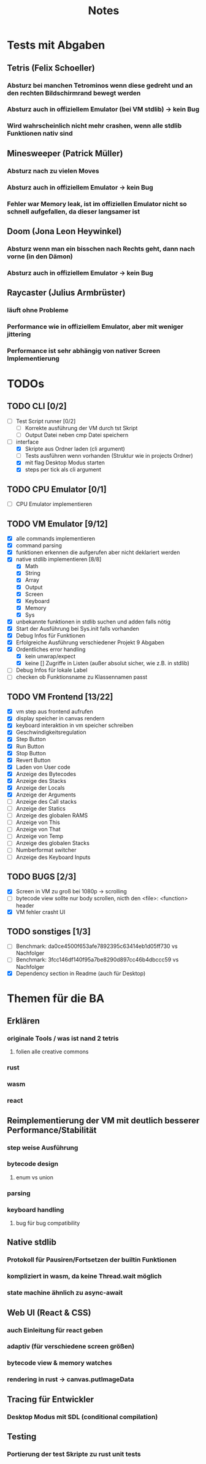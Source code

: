 #+title: Notes
* Tests mit Abgaben
** Tetris (Felix Schoeller)
*** Absturz bei manchen Tetrominos wenn diese gedreht und an den rechten Bildschirmrand bewegt werden
*** Absturz auch in offiziellem Emulator (bei VM stdlib) -> kein Bug
*** Wird wahrscheinlich nicht mehr crashen, wenn alle stdlib Funktionen nativ sind
** Minesweeper (Patrick Müller)
*** Absturz nach zu vielen Moves
*** Absturz auch in offiziellem Emulator -> kein Bug
*** Fehler war Memory leak, ist im offiziellen Emulator nicht so schnell aufgefallen, da dieser langsamer ist
** Doom (Jona Leon Heywinkel)
*** Absturz wenn man ein bisschen nach Rechts geht, dann nach vorne (in den Dämon)
*** Absturz auch in offiziellem Emulator -> kein Bug
** Raycaster (Julius Armbrüster)
*** läuft ohne Probleme
*** Performance wie in offiziellem Emulator, aber mit weniger jittering
*** Performance ist sehr abhängig von nativer Screen Implementierung
* TODOs
** TODO CLI [0/2]
- [ ] Test Script runner [0/2]
  - [ ] Korrekte ausführung der VM durch tst Skript
  - [ ] Output Datei neben cmp Datei speichern
- [-] interface
  - [X] Skripte aus Ordner laden (cli argument)
  - [ ] Tests ausführen wenn vorhanden (Struktur wie in projects Ordner)
  - [X] mit flag Desktop Modus starten
  - [X] steps per tick als cli argument
** TODO CPU Emulator [0/1]
  - [ ] CPU Emulator implementieren
** TODO VM Emulator [9/12]
- [X] alle commands implementieren
- [X] command parsing
- [X] funktionen erkennen die aufgerufen aber nicht deklariert werden
- [X] native stdlib implementieren [8/8]
  - [X] Math
  - [X] String
  - [X] Array
  - [X] Output
  - [X] Screen
  - [X] Keyboard
  - [X] Memory
  - [X] Sys
- [X] unbekannte funktionen in stdlib suchen und adden falls nötig
- [X] Start der Ausführung bei Sys.init falls vorhanden
- [X] Debug Infos für Funktionen
- [X] Erfolgreiche Ausführung verschiedener Projekt 9 Abgaben
- [X] Ordentliches error handling
  - [X] kein unwrap/expect
  - [X] keine [] Zugriffe in Listen (außer absolut sicher, wie z.B. in stdlib)
- [ ] Debug Infos für lokale Label
- [ ] checken ob Funktionsname zu Klassennamen passt
** TODO VM Frontend [13/22]
- [X] vm step aus frontend aufrufen
- [X] display speicher in canvas rendern
- [X] keyboard interaktion in vm speicher schreiben
- [X] Geschwindigkeitsregulation
- [X] Step Button
- [X] Run Button
- [X] Stop Button
- [X] Revert Button
- [X] Laden von User code
- [X] Anzeige des Bytecodes
- [X] Anzeige des Stacks
- [X] Anzeige der Locals
- [X] Anzeige der Arguments
- [ ] Anzeige des Call stacks
- [ ] Anzeige der Statics
- [ ] Anzeige des globalen RAMS
- [ ] Anzeige von This
- [ ] Anzeige von That
- [ ] Anzeige von Temp
- [ ] Anzeige des globalen Stacks
- [ ] Numberformat switcher
- [ ] Anzeige des Keyboard Inputs
** TODO BUGS [2/3]
- [X] Screen in VM zu groß bei 1080p -> scrolling
- [ ] bytecode view sollte nur body scrollen, nicth den <file>: <function> header
- [X] VM fehler crasht UI
** TODO sonstiges [1/3]
- [ ] Benchmark: da0ce4500f653afe7892395c63414eb1d05ff730 vs Nachfolger
- [ ] Benchmark: 3fcc146df140f95a7be8290d897cc46b4dbccc59 vs Nachfolger
- [X] Dependency section in Readme (auch für Desktop)
* Themen für die BA
** Erklären
*** originale Tools / was ist nand 2 tetris
**** folien alle creative commons
*** rust
*** wasm
*** react
** Reimplementierung der VM mit deutlich besserer Performance/Stabilität
*** step weise Ausführung
*** bytecode design
**** enum vs union
*** parsing
*** keyboard handling
**** bug für bug compatibility
** Native stdlib
*** Protokoll für Pausiren/Fortsetzen der builtin Funktionen
*** kompliziert in wasm, da keine Thread.wait möglich
*** state machine ähnlich zu async-await
** Web UI (React & CSS)
*** auch Einleitung für react geben
*** adaptiv (für verschiedene screen größen)
*** bytecode view & memory watches
*** rendering in rust -> canvas.putImageData
** Tracing für Entwickler
*** Desktop Modus mit SDL (conditional compilation)
** Testing
*** Portierung der test Skripte zu rust unit tests
